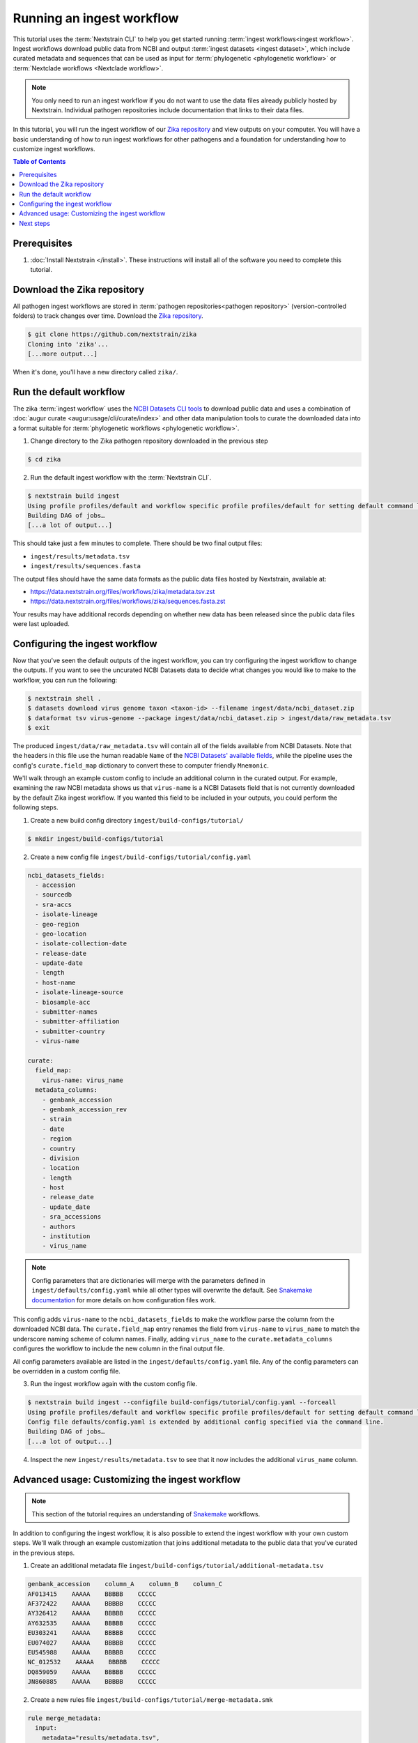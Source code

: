 ==========================
Running an ingest workflow
==========================

This tutorial uses the :term:`Nextstrain CLI` to help you get started running :term:`ingest workflows<ingest workflow>`.
Ingest workflows download public data from NCBI and output :term:`ingest datasets <ingest dataset>`, which include curated
metadata and sequences that can be used as input for :term:`phylogenetic <phylogenetic workflow>` or :term:`Nextclade workflows <Nextclade workflow>`.

.. note::
  You only need to run an ingest workflow if you do not want to use the data files already publicly hosted by Nextstrain.
  Individual pathogen repositories include documentation that links to their data files.

In this tutorial, you will run the ingest workflow of our `Zika repository <https://github.com/nextstrain/zika>`_ and view outputs on your computer.
You will have a basic understanding of how to run ingest workflows for other pathogens and a foundation for understanding how to customize ingest workflows.

.. contents:: Table of Contents
   :local:

Prerequisites
=============

1. :doc:`Install Nextstrain </install>`. These instructions will install all of the software you need to complete this tutorial.

Download the Zika repository
============================

All pathogen ingest workflows are stored in :term:`pathogen repositories<pathogen repository>` (version-controlled folders) to track changes over time.
Download the `Zika repository <https://github.com/nextstrain/zika>`_.

.. code-block::

    $ git clone https://github.com/nextstrain/zika
    Cloning into 'zika'...
    [...more output...]

When it's done, you'll have a new directory called ``zika/``.

Run the default workflow
========================

The zika :term:`ingest workflow` uses the `NCBI Datasets CLI tools <https://www.ncbi.nlm.nih.gov/datasets/docs/v2/reference-docs/command-line/>`_
to download public data and uses a combination of :doc:`augur curate <augur:usage/cli/curate/index>` and other data manipulation tools to curate
the downloaded data into a format suitable for :term:`phylogenetic workflows <phylogenetic workflow>`.

1. Change directory to the Zika pathogen repository downloaded in the previous step

.. code-block::

    $ cd zika

2. Run the default ingest workflow with the :term:`Nextstrain CLI`.

.. code-block::

    $ nextstrain build ingest
    Using profile profiles/default and workflow specific profile profiles/default for setting default command line arguments.
    Building DAG of jobs…
    [...a lot of output...]

This should take just a few minutes to complete.
There should be two final output files:

* ``ingest/results/metadata.tsv``
* ``ingest/results/sequences.fasta``

The output files should have the same data formats as the public data files hosted by Nextstrain, available at:

* https://data.nextstrain.org/files/workflows/zika/metadata.tsv.zst
* https://data.nextstrain.org/files/workflows/zika/sequences.fasta.zst

Your results may have additional records depending on whether new data has been released since the public data files were last uploaded.


Configuring the ingest workflow
===============================

Now that you've seen the default outputs of the ingest workflow, you can try configuring the ingest workflow to change the outputs. If you want to see the uncurated NCBI Datasets data to decide what changes you would like to make to the workflow, you can run the following:

.. code-block::

    $ nextstrain shell .
    $ datasets download virus genome taxon <taxon-id> --filename ingest/data/ncbi_dataset.zip
    $ dataformat tsv virus-genome --package ingest/data/ncbi_dataset.zip > ingest/data/raw_metadata.tsv
    $ exit

The produced ``ingest/data/raw_metadata.tsv`` will contain all of the fields available from NCBI Datasets.
Note that the headers in this file use the human readable ``Name`` of the
`NCBI Datasets' available fields <https://www.ncbi.nlm.nih.gov/datasets/docs/v2/reference-docs/command-line/dataformat/tsv/dataformat_tsv_virus-genome/#fields>`_,
while the pipeline uses the config's ``curate.field_map`` dictionary to convert these to computer friendly ``Mnemonic``.

We'll walk through an example custom config to include an additional column in the curated output.
For example, examining the raw NCBI metadata shows us that ``virus-name`` is a NCBI Datasets field that is not currently downloaded by the default Zika ingest workflow.
If you wanted this field to be included in your outputs, you could perform the following steps.

1. Create a new build config directory ``ingest/build-configs/tutorial/``

.. code-block::

    $ mkdir ingest/build-configs/tutorial

2. Create a new config file ``ingest/build-configs/tutorial/config.yaml``

.. code-block::

    ncbi_datasets_fields:
      - accession
      - sourcedb
      - sra-accs
      - isolate-lineage
      - geo-region
      - geo-location
      - isolate-collection-date
      - release-date
      - update-date
      - length
      - host-name
      - isolate-lineage-source
      - biosample-acc
      - submitter-names
      - submitter-affiliation
      - submitter-country
      - virus-name

    curate:
      field_map:
        virus-name: virus_name
      metadata_columns:
        - genbank_accession
        - genbank_accession_rev
        - strain
        - date
        - region
        - country
        - division
        - location
        - length
        - host
        - release_date
        - update_date
        - sra_accessions
        - authors
        - institution
        - virus_name

.. note::

    Config parameters that are dictionaries will merge with the parameters defined in ``ingest/defaults/config.yaml``
    while all other types will overwrite the default.
    See `Snakemake documentation <https://snakemake.readthedocs.io/en/stable/snakefiles/configuration.html>`_ for more details on how configuration files work.

This config adds ``virus-name`` to the ``ncbi_datasets_fields`` to make the workflow parse the column from the downloaded NCBI data.
The ``curate.field_map`` entry renames the field from ``virus-name`` to ``virus_name`` to match the underscore naming scheme of column names.
Finally, adding ``virus_name`` to the ``curate.metadata_columns`` configures the workflow to include the new column in the final output file.

All config parameters available are listed in the ``ingest/defaults/config.yaml`` file.
Any of the config parameters can be overridden in a custom config file.

3. Run the ingest workflow again with the custom config file.

.. code-block::

    $ nextstrain build ingest --configfile build-configs/tutorial/config.yaml --forceall
    Using profile profiles/default and workflow specific profile profiles/default for setting default command line arguments.
    Config file defaults/config.yaml is extended by additional config specified via the command line.
    Building DAG of jobs…
    [...a lot of output...]

4. Inspect the new ``ingest/results/metadata.tsv`` to see that it now includes the additional ``virus_name`` column.

Advanced usage: Customizing the ingest workflow
===============================================

.. note::

    This section of the tutorial requires an understanding of `Snakemake <https://snakemake.readthedocs.io/en/stable/>`_ workflows.

In addition to configuring the ingest workflow, it is also possible to extend the ingest workflow with your own custom steps.
We'll walk through an example customization that joins additional metadata to the public data that you've curated in the previous steps.

1. Create an additional metadata file ``ingest/build-configs/tutorial/additional-metadata.tsv``

.. code-block::

    genbank_accession    column_A    column_B    column_C
    AF013415    AAAAA    BBBBB    CCCCC
    AF372422    AAAAA    BBBBB    CCCCC
    AY326412    AAAAA    BBBBB    CCCCC
    AY632535    AAAAA    BBBBB    CCCCC
    EU303241    AAAAA    BBBBB    CCCCC
    EU074027    AAAAA    BBBBB    CCCCC
    EU545988    AAAAA    BBBBB    CCCCC
    NC_012532    AAAAA    BBBBB    CCCCC
    DQ859059    AAAAA    BBBBB    CCCCC
    JN860885    AAAAA    BBBBB    CCCCC


2. Create a new rules file ``ingest/build-configs/tutorial/merge-metadata.smk``

.. code-block::

    rule merge_metadata:
      input:
        metadata="results/metadata.tsv",
        additional_metadata="build-configs/tutorial/additional-metadata.tsv",
      output:
        merged_metadata="results/merged-metadata.tsv"
      shell:
        """
        tsv-join -H \
          --filter-file {input.additional_metadata} \
          --key-fields "genbank_accession" \
          --append-fields "*" \
          --write-all "?" \
          {input.metadata} > {output.merged_metadata}
        """

This rule uses `tsv-join <https://github.com/eBay/tsv-utils/blob/master/docs/tool_reference/tsv-join.md>`_ to merge the
additional metadata with the metadata output from the ingest workflow.
The records will be merged using the ``genbank_accession`` column and all fields from the ``additional-metadata.tsv``
file will be appended to the metadata.
Any record in the ``metadata.tsv`` that does not have a matching record in the ``additional-metadata.tsv`` will have a
default ``?`` value in the new columns.

3. Add the following to the custom config file ``ingest/build-configs/tutorial/config.yaml``

.. code-block::

    custom_rules:
      - build-configs/tutorial/merge-metadata.smk

The ``custom_rules`` config tells the ingest workflow to include your custom rules so that you can run them as part of the workflow.

4. Run the ingest workflow again with the customized rule.

.. code-block::

    $ nextstrain build ingest merge_metadata --configfile build-configs/tutorial/config.yaml
    Using profile profiles/default and workflow specific profile profiles/default for setting default command line arguments.
    Config file config/defaults.yaml is extended by additional config specified via the command line.
    Building DAG of jobs...
    [...a lot of output...]

5. Inspect the ``ingest/results/merged-metadata.tsv`` file to see that it includes the additional columns ``column_A``, ``column_B``, and ``column_C``.
The records with the ``genbank_accession`` listed in the ``additional-metadata.tsv`` file should have the placeholder data in the new columns,
while other records should have the default ``?`` value.

Next steps
==========

* Run the `zika phylogenetic workflow <https://github.com/nextstrain/zika/tree/main/phylogenetic>`_ with new ingested data as input
  by running

  .. code-block::

      $ mv ingest/results/* phylogenetic/data/
      $ nextstrain build phylogenetic

* :doc:`Learn how to create an ingest workflow </tutorials/creating-an-ingest-workflow>`
